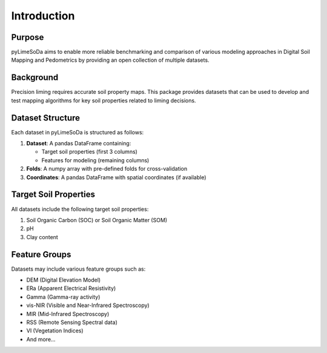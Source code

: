 Introduction
============

Purpose
-------

pyLimeSoDa aims to enable more reliable benchmarking and comparison of various modeling approaches in Digital Soil Mapping and Pedometrics by providing an open collection of multiple datasets.

Background
----------

Precision liming requires accurate soil property maps. This package provides datasets that can be used to develop and test mapping algorithms for key soil properties related to liming decisions.

Dataset Structure
-----------------

Each dataset in pyLimeSoDa is structured as follows:

1. **Dataset**: A pandas DataFrame containing:
   
   - Target soil properties (first 3 columns)
   - Features for modeling (remaining columns)

2. **Folds**: A numpy array with pre-defined folds for cross-validation

3. **Coordinates**: A pandas DataFrame with spatial coordinates (if available)

Target Soil Properties
----------------------

All datasets include the following target soil properties:

1. Soil Organic Carbon (SOC) or Soil Organic Matter (SOM)
2. pH
3. Clay content

Feature Groups
--------------

Datasets may include various feature groups such as:

- DEM (Digital Elevation Model)
- ERa (Apparent Electrical Resistivity)
- Gamma (Gamma-ray activity)
- vis-NIR (Visible and Near-Infrared Spectroscopy)
- MIR (Mid-Infrared Spectroscopy)
- RSS (Remote Sensing Spectral data)
- VI (Vegetation Indices)
- And more...